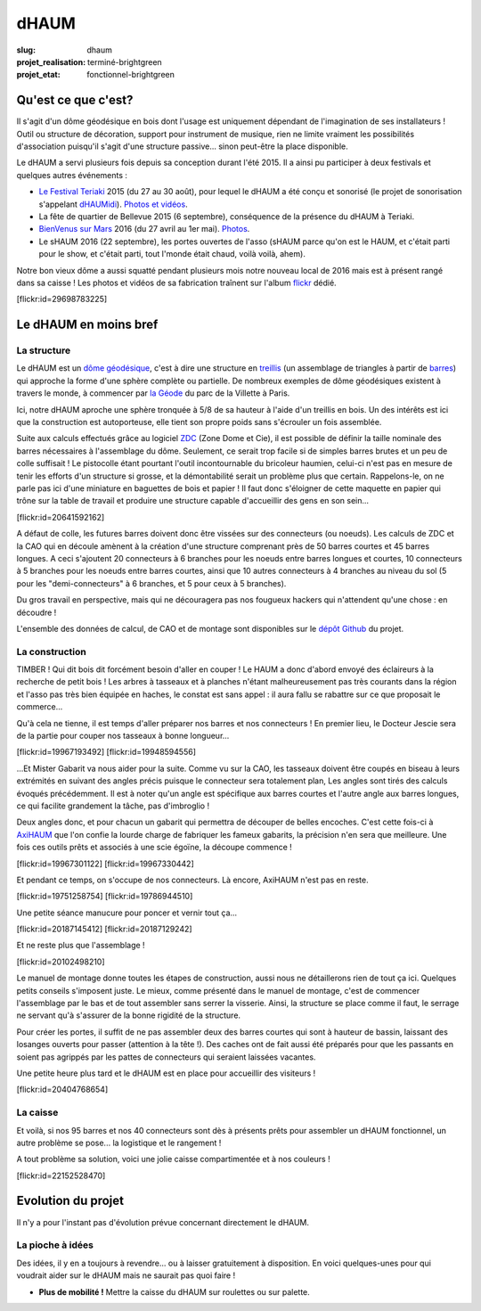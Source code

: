 =====
dHAUM
=====

:slug: dhaum

:projet_realisation: terminé-brightgreen
:projet_etat: fonctionnel-brightgreen

.. image:: /images/bannieres_projets/dhaum.3.jpg
    :alt: dHAUM


Qu'est ce que c'est?
====================

Il s'agit d'un dôme géodésique en bois dont l'usage est uniquement dépendant de l'imagination de ses installateurs !
Outil ou structure de décoration, support pour instrument de musique, rien ne limite vraiment les possibilités d'association puisqu'il s'agit d'une structure passive... sinon peut-être la place disponible.

Le dHAUM a servi plusieurs fois depuis sa conception durant l'été 2015. Il a ainsi pu participer à deux festivals et quelques autres événements :

- `Le Festival Teriaki`_ 2015 (du 27 au 30 août), pour lequel le dHAUM a été conçu et sonorisé (le projet de sonorisation s'appelant dHAUMidi_).
  `Photos et vidéos <https://www.flickr.com/photos/126718549@N08/sets/72157680190671015>`__.
- La fête de quartier de Bellevue 2015 (6 septembre), conséquence de la présence du dHAUM à Teriaki.
- `BienVenus sur Mars`_ 2016 (du 27 avril au 1er mai).
  `Photos <https://www.flickr.com/photos/126718549@N08/sets/72157667688278672>`__.
- Le sHAUM 2016 (22 septembre), les portes ouvertes de l'asso (sHAUM parce qu'on est le HAUM, et c'était parti pour le show, et c'était parti, tout l'monde était chaud, voilà voilà, ahem).

Notre bon vieux dôme a aussi squatté pendant plusieurs mois notre nouveau local de 2016 mais est à présent rangé dans sa caisse ! Les photos et vidéos de sa fabrication traînent sur l'album flickr_ dédié.

.. container:: aligncenter

    [flickr:id=29698783225]


.. _dHAUMidi: /pages/dhaumidi.html
.. _Le Festival Teriaki: http://www.teriaki.fr/
.. _BienVenus sur Mars: http://www.bienvenus-sur-mars.fr/

.. _flickr: https://www.flickr.com/photos/126718549@N08/sets/72157655886631900


Le dHAUM en moins bref
======================

La structure
------------

Le dHAUM est un `dôme géodésique`_, c'est à dire une structure en treillis_ (un assemblage de triangles à partir de barres_) qui approche la forme d'une sphère complète ou partielle. De nombreux exemples de dôme géodésiques existent à travers le monde, à commencer par `la Géode`_ du parc de la Villette à Paris.

Ici, notre dHAUM aproche une sphère tronquée à 5/8 de sa hauteur à l'aide d'un treillis en bois. Un des intérêts est ici que la construction est autoporteuse, elle tient son propre poids sans s'écrouler un fois assemblée.

Suite aux calculs effectués grâce au logiciel ZDC_ (Zone Dome et Cie), il est possible de définir la taille nominale des barres nécessaires à l'assemblage du dôme. Seulement, ce serait trop facile si de simples barres brutes et un peu de colle suffisait ! Le pistocolle étant pourtant l'outil incontournable du bricoleur haumien, celui-ci n'est pas en mesure de tenir les efforts d'un structure si grosse, et la démontabilité serait un problème plus que certain. Rappelons-le, on ne parle pas ici d'une miniature en baguettes de bois et papier ! Il faut donc s'éloigner de cette maquette en papier qui trône sur la table de travail et produire une structure capable d'accueillir des gens en son sein...

.. container:: aligncenter

    [flickr:id=20641592162]

A défaut de colle, les futures barres doivent donc être vissées sur des connecteurs (ou noeuds). Les calculs de ZDC et la CAO qui en découle amènent à la création d'une structure comprenant près de 50 barres courtes et 45 barres longues. A ceci s'ajoutent 20 connecteurs à 6 branches pour les noeuds entre barres longues et courtes, 10 connecteurs à 5 branches pour les noeuds entre barres courtes, ainsi que 10 autres connecteurs à 4 branches au niveau du sol (5 pour les "demi-connecteurs" à 6 branches, et 5 pour ceux à 5 branches).

Du gros travail en perspective, mais qui ne découragera pas nos fougueux hackers qui n'attendent qu'une chose : en découdre !

L'ensemble des données de calcul, de CAO et de montage sont disponibles sur le `dépôt Github`_ du projet.

.. _dépôt Github: https://github.com/haum/dhaum
.. _dôme géodésique: https://fr.wikipedia.org/wiki/D%C3%B4me_g%C3%A9od%C3%A9sique
.. _treillis: https://fr.wikipedia.org/wiki/Treillis_%28assemblage%29
.. _barres: https://fr.wikipedia.org/wiki/Barre#M.C3.A9canique
.. _la Géode: https://fr.wikipedia.org/wiki/La_G%C3%A9ode
.. _ZDC: http://www.ardheia.fr/ardheia/index.php/ressources


La construction
-----------------------

TIMBER ! Qui dit bois dit forcément besoin d'aller en couper ! Le HAUM a donc d'abord envoyé des éclaireurs à la recherche de petit bois ! Les arbres à tasseaux et à planches n'étant malheureusement pas très courants dans la région et l'asso pas très bien équipée en haches, le constat est sans appel : il aura fallu se rabattre sur ce que proposait le commerce...

Qu'à cela ne tienne, il est temps d'aller préparer nos barres et nos connecteurs !
En premier lieu, le Docteur Jescie sera de la partie pour couper nos tasseaux à bonne longueur...

.. container:: aligncenter

    [flickr:id=19967193492]
    [flickr:id=19948594556]

...Et Mister Gabarit va nous aider pour la suite. Comme vu sur la CAO, les tasseaux doivent être coupés en biseau à leurs extrémités en suivant des angles précis puisque le connecteur sera totalement plan, Les angles sont tirés des calculs évoqués précédemment. Il est à noter qu'un angle est spécifique aux barres courtes et l'autre angle aux barres longues, ce qui facilite grandement la tâche, pas d'imbroglio !

Deux angles donc, et pour chacun un gabarit qui permettra de découper de belles encoches. C'est cette fois-ci à AxiHAUM_ que l'on confie la lourde charge de fabriquer les fameux gabarits, la précision n'en sera que meilleure. Une fois ces outils prêts et associés à une scie égoïne, la découpe commence !

.. _AxiHAUM: /pages/axihaum.html

.. container:: aligncenter

    [flickr:id=19967301122]
    [flickr:id=19967330442]

Et pendant ce temps, on s'occupe de nos connecteurs. Là encore, AxiHAUM n'est pas en reste.

.. container:: aligncenter

    [flickr:id=19751258754]
    [flickr:id=19786944510]

Une petite séance manucure pour poncer et vernir tout ça...

.. container:: aligncenter

    [flickr:id=20187145412]
    [flickr:id=20187129242]

Et ne reste plus que l'assemblage !

.. container:: aligncenter

    [flickr:id=20102498210]

Le manuel de montage donne toutes les étapes de construction, aussi nous ne détaillerons rien de tout ça ici. Quelques petits conseils s'imposent juste. Le mieux, comme présenté dans le manuel de montage, c'est de commencer l'assemblage par le bas et de tout assembler sans serrer la visserie. Ainsi, la structure se place comme il faut, le serrage ne servant qu'à s'assurer de la bonne rigidité de la structure.

Pour créer les portes, il suffit de ne pas assembler deux des barres courtes qui sont à hauteur de bassin, laissant des losanges ouverts pour passer (attention à la tête !). Des caches ont de fait aussi été préparés pour que les passants en soient pas agrippés par les pattes de connecteurs qui seraient laissées vacantes.

Une petite heure plus tard et le dHAUM est en place pour accueillir des visiteurs !

.. container:: aligncenter

    [flickr:id=20404768654]


La caisse
---------

Et voilà, si nos 95 barres et nos 40 connecteurs sont dès à présents prêts pour assembler un dHAUM fonctionnel, un autre problème se pose... la logistique et le rangement !

A tout problème sa solution, voici une jolie caisse compartimentée et à nos couleurs !

.. container:: aligncenter

    [flickr:id=22152528470]



Evolution du projet
===================
Il n'y a pour l'instant pas d'évolution prévue concernant directement le dHAUM.


La pioche à idées
-----------------
Des idées, il y en a toujours à revendre... ou à laisser gratuitement à disposition. En voici quelques-unes pour qui voudrait aider sur le dHAUM mais ne saurait pas quoi faire !

- **Plus de mobilité !** Mettre la caisse du dHAUM sur roulettes ou sur palette.